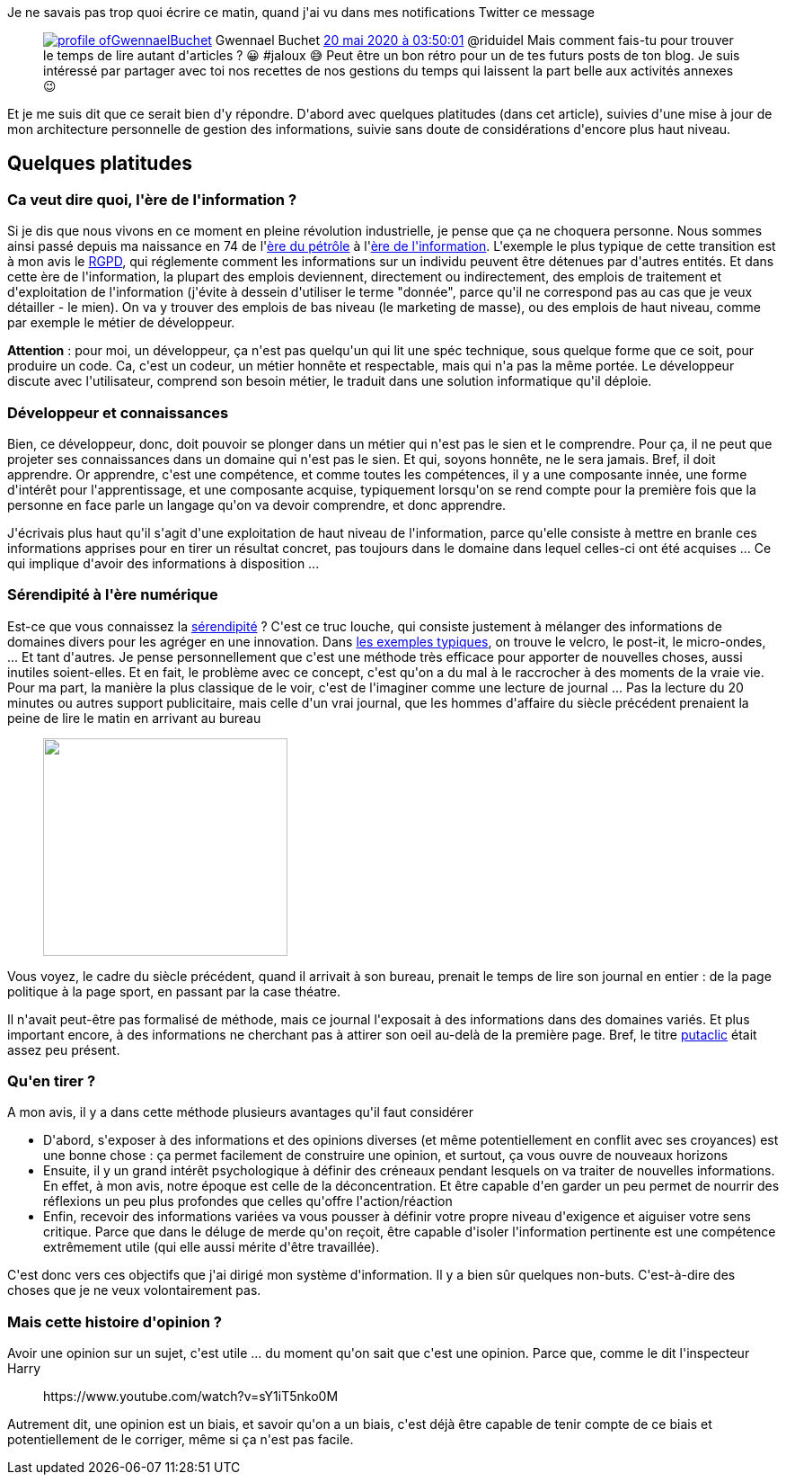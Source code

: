 :jbake-type: post
:jbake-status: published
:jbake-title: Comment ingérer et retranscrire des informations en masse ?
:jbake-tags: documentation,information,mavie,veille,_mois_mai,_année_2020
:jbake-date: 2020-05-20
:jbake-depth: ../../../../
:jbake-uri: wordpress/2020/05/20/comment-ingerer-et-retranscrire-des-informations-en-masse.adoc
:jbake-excerpt: 
:jbake-source: https://riduidel.wordpress.com/2020/05/20/comment-ingerer-et-retranscrire-des-informations-en-masse/
:jbake-style: wordpress

++++
<!-- wp:paragraph -->
<p>Je ne savais pas trop quoi écrire ce matin, quand j'ai vu dans mes notifications Twitter ce message</p>
<!-- /wp:paragraph -->

<!-- wp:core-embed/twitter {"url":"https:\/\/twitter.com\/GwennaelBuchet\/status\/1262923503453589506","type":"rich","providerNameSlug":"","className":""} -->
<figure class="wp-block-embed-twitter wp-block-embed is-type-rich"><div class="wp-block-embed__wrapper">
<div class='twitter'>
<span class="twitter_status">

	<span class="author">
	
		<a href="http://twitter.com/GwennaelBuchet" class="screenName"><img src="http://pbs.twimg.com/profile_images/1358827563720794114/R-yZb45f_mini.jpg" alt="profile of "/>GwennaelBuchet</a>
		<span class="name">Gwennael Buchet</span>
		
	</span>
	
	<a href="https://twitter.com/GwennaelBuchet/status/1 262 923 503 453 589 506" class="date">20 mai 2020 à 03:50:01</a>

	<span class="content">
	
	<span class="text">@riduidel Mais comment fais-tu pour trouver le temps de lire autant d'articles ? 😀
#jaloux 😅

Peut être un bon rétro pour un de tes futurs posts de ton blog. Je suis intéressé par partager avec toi nos recettes de nos gestions du temps qui laissent la part belle  aux activités annexes 😉</span>
	
	<span class="medias">
	</span>
	
	</span>
	
	
	<span class="twitter_status_end"/>
</span>
</div>
</div></figure>
<!-- /wp:core-embed/twitter -->

<!-- wp:paragraph -->
<p>Et je me suis dit que ce serait bien d'y répondre. D'abord avec quelques platitudes (dans cet article), suivies d'une mise à jour de mon architecture personnelle de gestion des informations, suivie sans doute de considérations d'encore plus haut niveau.</p>
<!-- /wp:paragraph -->

<!-- wp:heading -->
<h2>Quelques platitudes</h2>
<!-- /wp:heading -->

<!-- wp:heading {"level":3} -->
<h3>Ca veut dire quoi, l'ère de l'information ?</h3>
<!-- /wp:heading -->

<!-- wp:paragraph -->
<p>Si je dis que nous vivons en ce moment en pleine révolution industrielle, je pense que ça ne choquera personne. Nous sommes ainsi passé depuis ma naissance en 74 de l'<a href="https://fr.wikipedia.org/wiki/Histoire_du_p%C3%A9trole">ère du pétrôle</a> à l'<a href="https://fr.wikipedia.org/wiki/Soci%C3%A9t%C3%A9_de_l%27information">ère de l'information</a>. L'exemple le plus typique de cette transition est à mon avis le <a href="https://fr.wikipedia.org/wiki/R%C3%A8glement_g%C3%A9n%C3%A9ral_sur_la_protection_des_donn%C3%A9es">RGPD</a>, qui réglemente comment les informations sur un individu peuvent être détenues par d'autres entités. Et dans cette ère de l'information, la plupart des emplois deviennent, directement ou indirectement, des emplois de traitement et d'exploitation de l'information (j'évite à dessein d'utiliser le terme "donnée", parce qu'il ne correspond pas au cas que je veux détailler - le mien). On va y trouver des emplois de bas niveau (le marketing de masse), ou des emplois de haut niveau, comme par exemple le métier de développeur.</p>
<!-- /wp:paragraph -->

<!-- wp:paragraph -->
<p><strong>Attention</strong> : pour moi, un développeur, ça n'est pas quelqu'un qui lit une spéc technique, sous quelque forme que ce soit, pour produire un code. Ca, c'est un codeur, un métier honnête et respectable, mais qui n'a pas la même portée. Le développeur discute avec l'utilisateur, comprend son besoin métier, le traduit dans une solution informatique qu'il déploie.</p>
<!-- /wp:paragraph -->

<!-- wp:heading {"level":3} -->
<h3>Développeur et connaissances</h3>
<!-- /wp:heading -->

<!-- wp:paragraph -->
<p>Bien, ce développeur, donc, doit pouvoir se plonger dans un métier qui n'est pas le sien et le comprendre. Pour ça, il ne peut que projeter ses connaissances dans un domaine qui n'est pas le sien. Et qui, soyons honnête, ne le sera jamais. Bref, il doit apprendre. Or apprendre, c'est une compétence, et comme toutes les compétences, il y a une composante innée, une forme d'intérêt pour l'apprentissage, et une composante acquise, typiquement lorsqu'on se rend compte pour la première fois que la personne en face parle un langage qu'on va devoir comprendre, et donc apprendre.</p>
<!-- /wp:paragraph -->

<!-- wp:paragraph -->
<p>J'écrivais plus haut qu'il s'agit d'une exploitation de haut niveau de l'information, parce qu'elle consiste à mettre en branle ces informations apprises pour en tirer un résultat concret, pas toujours dans le domaine dans lequel celles-ci ont été acquises ... Ce qui implique d'avoir des informations à disposition ...</p>
<!-- /wp:paragraph -->

<!-- wp:heading {"level":3} -->
<h3>Sérendipité à l'ère numérique</h3>
<!-- /wp:heading -->

<!-- wp:paragraph -->
<p>Est-ce que vous connaissez la <a href="https://fr.wikipedia.org/wiki/S%C3%A9rendipit%C3%A9">sérendipité</a> ? C'est ce truc louche, qui consiste justement à mélanger des informations de domaines divers pour les agréger en une innovation. Dans <a href="https://fr.wikipedia.org/wiki/Liste_des_d%C3%A9couvertes_et_inventions_li%C3%A9es_au_hasard">les exemples typiques</a>, on trouve le velcro, le post-it, le micro-ondes, ... Et tant d'autres. Je pense personnellement que c'est une méthode très efficace pour apporter de nouvelles choses, aussi inutiles soient-elles. Et en fait, le problème avec ce concept, c'est qu'on a du mal à le raccrocher à des moments de la vraie vie. Pour ma part, la manière la plus classique de le voir, c'est de l'imaginer comme une lecture de journal ... Pas la lecture du 20 minutes ou autres support publicitaire, mais celle d'un vrai journal, que les hommes d'affaire du siècle précédent prenaient la peine de lire le matin en arrivant au bureau</p>
<!-- /wp:paragraph -->

<!-- wp:image {"align":"right","width":272,"height":242,"sizeSlug":"large"} -->
<div class="wp-block-image"><figure class="alignright size-large is-resized"><img src="http://www.compassrose.com/static/chicago-daily-news-editor.jpg" alt="" width="272" height="242" /></figure></div>
<!-- /wp:image -->

<!-- wp:paragraph -->
<p>Vous voyez, le cadre du siècle précédent, quand il arrivait à son bureau, prenait le temps de lire son journal en entier : de la page politique à la page sport, en passant par la case théatre.</p>
<!-- /wp:paragraph -->

<!-- wp:paragraph -->
<p>Il n'avait peut-être pas formalisé de méthode, mais ce journal l'exposait à des informations dans des domaines variés. Et plus important encore, à des informations ne cherchant pas à attirer son oeil au-delà de la première page. Bref, le titre <a href="https://fr.wikipedia.org/wiki/Pi%C3%A8ge_%C3%A0_clics">putaclic</a> était assez peu présent.</p>
<!-- /wp:paragraph -->

<!-- wp:heading {"level":3} -->
<h3>Qu'en tirer ?</h3>
<!-- /wp:heading -->

<!-- wp:paragraph -->
<p>A mon avis, il y a dans cette méthode plusieurs avantages qu'il faut considérer</p>
<!-- /wp:paragraph -->

<!-- wp:list -->
<ul><li>D'abord, s'exposer à des informations et des opinions diverses (et même potentiellement en conflit avec ses croyances) est une bonne chose : ça permet facilement de construire une opinion, et surtout, ça vous ouvre de nouveaux horizons</li><li>Ensuite, il y un grand intérêt psychologique à définir des créneaux pendant lesquels on va traiter de nouvelles informations. En effet, à mon avis, notre époque est celle de la déconcentration. Et être capable d'en garder un peu permet de nourrir des réflexions un peu plus profondes que celles qu'offre l'action/réaction</li><li>Enfin, recevoir des informations variées va vous pousser à définir votre propre niveau d'exigence et aiguiser votre sens critique. Parce que dans le déluge de merde qu'on reçoit, être capable d'isoler l'information pertinente est une compétence extrêmement utile (qui elle aussi mérite d'être travaillée).</li></ul>
<!-- /wp:list -->

<!-- wp:paragraph -->
<p>C'est donc vers ces objectifs que j'ai dirigé mon système d'information. Il y a bien sûr quelques non-buts. C'est-à-dire des choses que je ne veux volontairement pas.</p>
<!-- /wp:paragraph -->

<!-- wp:heading {"level":3} -->
<h3>Mais cette histoire d'opinion ?</h3>
<!-- /wp:heading -->

<!-- wp:paragraph -->
<p>Avoir une opinion sur un sujet, c'est utile ... du moment qu'on sait que c'est une opinion. Parce que, comme le dit l'inspecteur Harry</p>
<!-- /wp:paragraph -->

<!-- wp:core-embed/youtube {"url":"https:\/\/www.youtube.com\/watch?v=sY1iT5nko0M","type":"rich","providerNameSlug":"","className":"wp-embed-aspect-16-9 wp-has-aspect-ratio"} -->
<figure class="wp-block-embed-youtube wp-block-embed is-type-rich wp-embed-aspect-16-9 wp-has-aspect-ratio"><div class="wp-block-embed__wrapper">
https://www.youtube.com/watch?v=sY1iT5nko0M
</div></figure>
<!-- /wp:core-embed/youtube -->

<!-- wp:paragraph -->
<p>Autrement dit, une opinion est un biais, et savoir qu'on a un biais, c'est déjà être capable de tenir compte de ce biais et potentiellement de le corriger, même si ça n'est pas facile. </p>
<!-- /wp:paragraph -->
++++